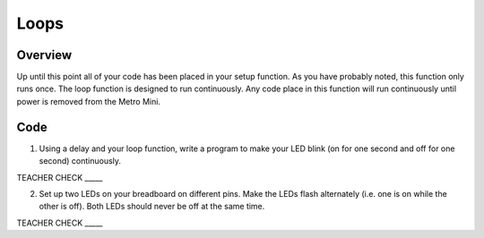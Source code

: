 Loops
=====

Overview
--------

Up until this point all of your code has been placed in your setup function. As you have probably noted, this function only runs once. The loop function is designed to run continuously. Any code place in this function will run continuously until power is removed from the Metro Mini.



Code
----

1. Using a delay and your loop function, write a program to make your LED blink (on for one second and off for one second) continuously.

TEACHER CHECK \_\_\_\_\_

2. Set up two LEDs on your breadboard on different pins. Make the LEDs flash alternately (i.e. one is on while the other is off). Both LEDs should never be off at the same time.

TEACHER CHECK \_\_\_\_\_

